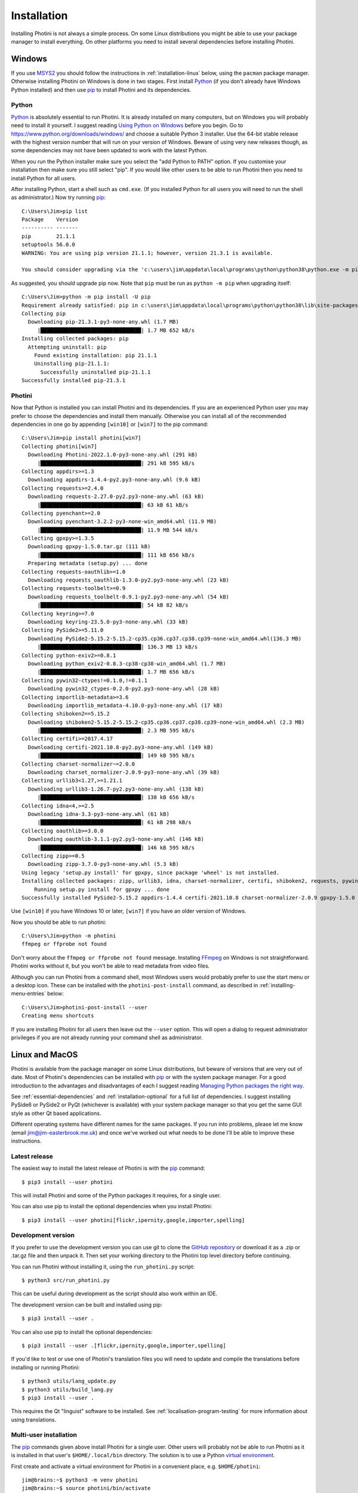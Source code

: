 .. This is part of the Photini documentation.
   Copyright (C)  2012-22  Jim Easterbrook.
   See the file DOC_LICENSE.txt for copying conditions.

Installation
============

Installing Photini is not always a simple process.
On some Linux distributions you might be able to use your package manager to install everything.
On other platforms you need to install several dependencies before installing Photini.

Windows
-------

If you use MSYS2_ you should follow the instructions in :ref:`installation-linux` below, using the ``pacman`` package manager.
Otherwise installing Photini on Windows is done in two stages.
First install Python_ (if you don't already have Windows Python installed) and then use pip_ to install Photini and its dependencies.

Python
^^^^^^

Python_ is absolutely essential to run Photini.
It is already installed on many computers, but on Windows you will probably need to install it yourself.
I suggest reading `Using Python on Windows`_ before you begin.
Go to https://www.python.org/downloads/windows/ and choose a suitable Python 3 installer.
Use the 64-bit stable release with the highest version number that will run on your version of Windows.
Beware of using very new releases though, as some dependencies may not have been updated to work with the latest Python.

When you run the Python installer make sure you select the "add Python to PATH" option.
If you customise your installation then make sure you still select "pip".
If you would like other users to be able to run Photini then you need to install Python for all users.

.. highlight:: none

After installing Python, start a shell such as ``cmd.exe``.
(If you installed Python for all users you will need to run the shell as administrator.)
Now try running pip_::

    C:\Users\Jim>pip list
    Package    Version
    ---------- -------
    pip        21.1.1
    setuptools 56.0.0
    WARNING: You are using pip version 21.1.1; however, version 21.3.1 is available.

    You should consider upgrading via the 'c:\users\jim\appdata\local\programs\python\python38\python.exe -m pip install --upgrade pip' command.

As suggested, you should upgrade pip now.
Note that ``pip`` must be run as ``python -m pip`` when upgrading itself::

    C:\Users\Jim>python -m pip install -U pip
    Requirement already satisfied: pip in c:\users\jim\appdata\local\programs\python\python38\lib\site-packages (21.1.1)
    Collecting pip
      Downloading pip-21.3.1-py3-none-any.whl (1.7 MB)
         |████████████████████████████████| 1.7 MB 652 kB/s
    Installing collected packages: pip
      Attempting uninstall: pip
        Found existing installation: pip 21.1.1
        Uninstalling pip-21.1.1:
          Successfully uninstalled pip-21.1.1
    Successfully installed pip-21.3.1

Photini
^^^^^^^

Now that Python is installed you can install Photini and its dependencies.
If you are an experienced Python user you may prefer to choose the dependencies and install them manually.
Otherwise you can install all of the recommended dependencies in one go by appending ``[win10]`` or ``[win7]`` to the pip command::

    C:\Users\Jim>pip install photini[win7]
    Collecting photini[win7]
      Downloading Photini-2022.1.0-py3-none-any.whl (291 kB)
         |████████████████████████████████| 291 kB 595 kB/s
    Collecting appdirs>=1.3
      Downloading appdirs-1.4.4-py2.py3-none-any.whl (9.6 kB)
    Collecting requests>=2.4.0
      Downloading requests-2.27.0-py2.py3-none-any.whl (63 kB)
         |████████████████████████████████| 63 kB 61 kB/s
    Collecting pyenchant>=2.0
      Downloading pyenchant-3.2.2-py3-none-win_amd64.whl (11.9 MB)
         |████████████████████████████████| 11.9 MB 544 kB/s
    Collecting gpxpy>=1.3.5
      Downloading gpxpy-1.5.0.tar.gz (111 kB)
         |████████████████████████████████| 111 kB 656 kB/s
      Preparing metadata (setup.py) ... done
    Collecting requests-oauthlib>=1.0
      Downloading requests_oauthlib-1.3.0-py2.py3-none-any.whl (23 kB)
    Collecting requests-toolbelt>=0.9
      Downloading requests_toolbelt-0.9.1-py2.py3-none-any.whl (54 kB)
         |████████████████████████████████| 54 kB 82 kB/s
    Collecting keyring>=7.0
      Downloading keyring-23.5.0-py3-none-any.whl (33 kB)
    Collecting PySide2>=5.11.0
      Downloading PySide2-5.15.2-5.15.2-cp35.cp36.cp37.cp38.cp39-none-win_amd64.whl(136.3 MB)
         |████████████████████████████████| 136.3 MB 13 kB/s
    Collecting python-exiv2>=0.8.1
      Downloading python_exiv2-0.8.3-cp38-cp38-win_amd64.whl (1.7 MB)
         |████████████████████████████████| 1.7 MB 656 kB/s
    Collecting pywin32-ctypes!=0.1.0,!=0.1.1
      Downloading pywin32_ctypes-0.2.0-py2.py3-none-any.whl (28 kB)
    Collecting importlib-metadata>=3.6
      Downloading importlib_metadata-4.10.0-py3-none-any.whl (17 kB)
    Collecting shiboken2==5.15.2
      Downloading shiboken2-5.15.2-5.15.2-cp35.cp36.cp37.cp38.cp39-none-win_amd64.whl (2.3 MB)
         |████████████████████████████████| 2.3 MB 595 kB/s
    Collecting certifi>=2017.4.17
      Downloading certifi-2021.10.8-py2.py3-none-any.whl (149 kB)
         |████████████████████████████████| 149 kB 595 kB/s
    Collecting charset-normalizer~=2.0.0
      Downloading charset_normalizer-2.0.9-py3-none-any.whl (39 kB)
    Collecting urllib3<1.27,>=1.21.1
      Downloading urllib3-1.26.7-py2.py3-none-any.whl (138 kB)
         |████████████████████████████████| 138 kB 656 kB/s
    Collecting idna<4,>=2.5
      Downloading idna-3.3-py3-none-any.whl (61 kB)
         |████████████████████████████████| 61 kB 298 kB/s
    Collecting oauthlib>=3.0.0
      Downloading oauthlib-3.1.1-py2.py3-none-any.whl (146 kB)
         |████████████████████████████████| 146 kB 595 kB/s
    Collecting zipp>=0.5
      Downloading zipp-3.7.0-py3-none-any.whl (5.3 kB)
    Using legacy 'setup.py install' for gpxpy, since package 'wheel' is not installed.
    Installing collected packages: zipp, urllib3, idna, charset-normalizer, certifi, shiboken2, requests, pywin32-ctypes, oauthlib, importlib-metadata, appdirs, requests-toolbelt, requests-oauthlib, python-exiv2, PySide2, pyenchant, photini, keyring, gpxpy
        Running setup.py install for gpxpy ... done
    Successfully installed PySide2-5.15.2 appdirs-1.4.4 certifi-2021.10.8 charset-normalizer-2.0.9 gpxpy-1.5.0 idna-3.3 importlib-metadata-4.10.0 keyring-23.5.0 oauthlib-3.1.1 photini-2022.1.0 pyenchant-3.2.2 python-exiv2-0.8.3 pywin32-ctypes-0.2.0 requests-2.27.0 requests-oauthlib-1.3.0 requests-toolbelt-0.9.1 shiboken2-5.15.2 urllib3-1.26.7 zipp-3.7.0

Use ``[win10]`` if you have Windows 10 or later, ``[win7]`` if you have an older version of Windows.

Now you should be able to run photini::

    C:\Users\Jim>python -m photini
    ffmpeg or ffprobe not found

Don't worry about the ``ffmpeg or ffprobe not found`` message.
Installing FFmpeg_ on Windows is not straightforward.
Photini works without it, but you won't be able to read metadata from video files.

Although you can run Photini from a command shell, most Windows users would probably prefer to use the start menu or a desktop icon.
These can be installed with the ``photini-post-install`` command, as described in :ref:`installing-menu-entries` below::

    C:\Users\Jim>photini-post-install --user
    Creating menu shortcuts

If you are installing Photini for all users then leave out the ``--user`` option.
This will open a dialog to request administrator privileges if you are not already running your command shell as administrator.

.. _installation-linux:

Linux and MacOS
---------------

Photini is available from the package manager on some Linux distributions, but beware of versions that are very out of date.
Most of Photini's dependencies can be installed with pip_ or with the system package manager.
For a good introduction to the advantages and disadvantages of each I suggest reading `Managing Python packages the right way`_.

See :ref:`essential-dependencies` and :ref:`installation-optional` for a full list of dependencies.
I suggest installing PySide6 or PySide2 or PyQt (whichever is available) with your system package manager so that you get the same GUI style as other Qt based applications.

Different operating systems have different names for the same packages.
If you run into problems, please let me know (email jim@jim-easterbrook.me.uk) and once we've worked out what needs to be done I'll be able to improve these instructions.

Latest release
^^^^^^^^^^^^^^

The easiest way to install the latest release of Photini is with the pip_ command::

    $ pip3 install --user photini

This will install Photini and some of the Python packages it requires, for a single user.

You can also use pip to install the optional dependencies when you install Photini::

    $ pip3 install --user photini[flickr,ipernity,google,importer,spelling]

.. _installation-photini:

Development version
^^^^^^^^^^^^^^^^^^^

If you prefer to use the development version you can use git to clone the `GitHub repository <https://github.com/jim-easterbrook/Photini>`_ or download it as a .zip or .tar.gz file and then unpack it.
Then set your working directory to the Photini top level directory before continuing.

You can run Photini without installing it, using the ``run_photini.py`` script::

    $ python3 src/run_photini.py

This can be useful during development as the script should also work within an IDE.

The development version can be built and installed using pip::

    $ pip3 install --user .

You can also use pip to install the optional dependencies::

    $ pip3 install --user .[flickr,ipernity,google,importer,spelling]

If you'd like to test or use one of Photini's translation files you will need to update and compile the translations before installing or running Photini::

    $ python3 utils/lang_update.py
    $ python3 utils/build_lang.py
    $ pip3 install --user .

This requires the Qt "linguist" software to be installed.
See :ref:`localisation-program-testing` for more information about using translations.

Multi-user installation
^^^^^^^^^^^^^^^^^^^^^^^

The pip_ commands given above install Photini for a single user.
Other users will probably not be able to run Photini as it is installed in that user's ``$HOME/.local/bin`` directory.
The solution is to use a Python `virtual environment`_.

First create and activate a virtual environment for Photini in a convenient place, e.g. ``$HOME/photini``::

    jim@brains:~$ python3 -m venv photini
    jim@brains:~$ source photini/bin/activate
    (photini) jim@brains:~$

Next install Photini and any dependencies that haven't already been installed with the system package manager.
Note that you do not need the ``--user`` option when in a virtual environment::

    (photini) jim@brains:~$ pip install photini python-exiv2 gphoto2 gpxpy

The virtual environment ``bin`` directory now contains a ``photini`` command that can be run by any user::

    (photini) jim@brains:~$ ls -l /home/jim/photini/bin
    total 52
    -rw-r--r-- 1 jim users 2199 Feb 22 14:18 activate
    -rw-r--r-- 1 jim users 1255 Feb 22 14:18 activate.csh
    -rw-r--r-- 1 jim users 2419 Feb 22 14:18 activate.fish
    -rwxr-xr-x 1 jim users  243 Feb 22 14:18 easy_install
    -rwxr-xr-x 1 jim users  243 Feb 22 14:18 easy_install-3.6
    -rwxr-xr-x 1 jim users 5282 Feb 22 14:21 gpxinfo
    -rwxr-xr-x 1 jim users  257 Feb 22 14:21 normalizer
    -rwxr-xr-x 1 jim users  226 Feb 22 14:21 photini
    -rwxr-xr-x 1 jim users  243 Feb 22 14:21 photini-post-install
    -rwxr-xr-x 1 jim users  234 Feb 22 14:18 pip
    -rwxr-xr-x 1 jim users  234 Feb 22 14:18 pip3
    -rwxr-xr-x 1 jim users  234 Feb 22 14:18 pip3.6
    lrwxrwxrwx 1 jim users    7 Feb 22 14:18 python -> python3
    lrwxrwxrwx 1 jim users   16 Feb 22 14:18 python3 -> /usr/bin/python3
    (photini) jim@brains:~$ 

Any user can add Photini to their application menu by running the ``photini-post-install`` command using its full path::

    sarah@brains:~> /home/jim/photini/bin/photini-post-install --user
    desktop-file-install --dir=/home/sarah/.local/share/applications --set-key=Exec --set-value=/home/jim/photini/bin/photini %F --set-key=Icon --set-value=/home/jim/photini/lib64/python3.6/site-packages/photini/data/icons/photini_48.png /home/jim/photini/lib64/python3.6/site-packages/photini/data/linux/photini.desktop
    sarah@brains:~>

.. _installing-menu-entries:

Installing menu entries
-----------------------

.. versionadded:: 2020.12.0

In previous versions of Photini installing with pip_ created start menu (Windows) or application menu (Linux) entries to run Photini.
Recent versions of pip have made this a lot more difficult, so now the menu entries need to be created after installation.
Run a command window, as described in the troubleshooting_ section, then run Photini's post installation command::

    $ photini-post-install --user

or ::

    C:\>photini-post-install --user

If you want to install menu entries for all users, run the command without the ``--user`` option::

    $ sudo photini-post-install

The menu entries can be removed with the ``--remove`` option::

    $ photini-post-install --user --remove

or::

    $ sudo photini-post-install --remove

You need to do this **before** uninstalling Photini, as the post installation command gets deleted when Photini is uninstalled.

Updating Photini
----------------

When a new release of Photini is issued you can easily update your installation with pip_::

    C:\>pip install -U photini

or ::

    $ pip3 install --user -U photini

The ``-U`` option tells pip to update Photini to the latest available version.

If you upgrade Python you shouldn't need to reinstall Photini or its dependencies if only the patch level changes (e.g. 3.8.9 to 3.8.10).
After a more significant Python upgrade (e.g. 3.7.x to 3.8.y) you will need to do a fresh installation of Photini and its dependencies.

.. _essential-dependencies:

Essential dependencies
----------------------

These are all required for Photini to be usable.

=============================  =================  ============================  =================
Package                        Minimum version    Typical Linux package name    PyPI package name
=============================  =================  ============================  =================
Python_                        3.6                python3
PyQt_ [1]                      5.0.0              python3-qt5 or python3-pyqt5  PyQt5
PySide2_ [1]                   5.11.0             python3-pyside2               PySide2
PySide6_ [1]                   6.2.0              python3-pyside6               PySide6
QtWebEngine_ or QtWebKit_ [2]                     python3-pyqt5.qtwebkit        PyQtWebEngine
`python-exiv2`_ [3]            0.8.3                                            python-exiv2
appdirs                        1.3                python3-appdirs               appdirs
requests_                      2.4                python3-requests              requests
=============================  =================  ============================  =================

[1] PyQt_, PySide2_, and PySide6_ are Python interfaces to the Qt GUI framework.
Photini version 2020.12.0 and later can use either PyQt or PySide2, and Photini version 2021.11.0 and later can also use PySide6, so you can install whichever one you prefer.
If more than one of them is installed you can choose which one Photini uses by editing its :ref:`configuration file <configuration-pyqt>`.

[2] Photini needs the Python version of either QtWebEngine_ or QtWebKit_.
QtWebEngine is preferred, but is not available on all operating systems.
QtWebEngine is included in PySide6_, and some PyQt_ or PySide2_ installations also include QtWebEngine or QtWebKit.
Try running Photini before installing either as an extra package.
If you have both you can choose which one Photini uses by editing its :ref:`configuration file <configuration-pyqt>`.

[3] `python-exiv2`_ is a new interface to the Exiv2_ library, which Photini versions 2021.9.0 onwards can use.
If you cannot install it on your computer then you need to install these packages instead:

=============================  =================  ============================  =================
Package                        Minimum version    Typical Linux package name    PyPI package name
=============================  =================  ============================  =================
gexiv2_                        0.10.3             libgexiv2-2
gexiv2 introspection data                         typelib-1_0-GExiv2-0_10 or
                                                  gir1.2-gexiv2-0.10
PyGObject_ [4]                                    python3-gobject or
                                                  python3-gi
pgi_ [4]                       0.0.8                                            pgi
=============================  =================  ============================  =================

This is a more circuitous way to access photograph metadata from Python.
Exiv2_ is the core "C" library.
gexiv2_ is a GObject wrapper around the Exiv2 library.
It has extra "introspection bindings" that allow it to be used by other languages.
PyGObject_ or pgi_ provide a Python interface to the introspection bindings of the GObject wrapper around the Exiv2 library.

[4] pgi_ is a pure Python alternative to PyGObject_ that may be more reliable on some systems, despite its author's warnings about its experimental status.
If pgi doesn't work on your system you can go back to using PyGObject by uninstalling pgi::

    $ sudo pip3 uninstall pgi

.. _installation-optional:

Optional dependencies
---------------------

Some of Photini's features are optional - if you don't install these packages Photini will work but the relevant feature will not be available.
Linux and MacOS users should use the system's package manager to install these if possible, otherwise use pip_.
The package manager names will probably have ``python-`` or ``python3-`` prefixes.

============================  =================
Feature                       Dependencies
============================  =================
Spell check[1]                pyenchant_ 1.6+ or Gspell_ (e.g. ``typelib-1_0-Gspell-1_0``, ``gir1.2-gspell-1``)
Flickr upload                 `requests-oauthlib`_ 1.0+, `requests-toolbelt`_ 0.9+, keyring_ 7.0+
Ipernity upload               `requests-toolbelt`_ 0.9+, keyring_ 7.0+
Google Photos upload          `requests-oauthlib`_ 1.0+, keyring_ 7.0+
Thumbnail creation[2]         FFmpeg_, Pillow_ 2.0+
Import photos from camera[3]  `python3-gphoto2`_ 0.10+
Import GPS logger file        gpxpy_ 1.3.5+
============================  =================

[1] If you are using python-exiv2 for metadata access then pyenchant is the preferred spelling package.
Pyenchant requires a C library and dictionaries to be installed.
See the `pyenchant documentation`_ for detailed instructions.
Gspell requires PyGObject or pgi to be installed as well, as described above.

[2] Photini can create thumbnail images using PyQt, but better quality ones can be made by installing Pillow.
FFmpeg is needed to generate thumbnails for video files, but it can also make them for some still image formats.

[3]Photini can import pictures from any directory on your computer (e.g. a memory card) but on Linux and MacOS systems it can also import directly from a camera if python-gphoto2 is installed.
Installation of python-gphoto2 will require the "development headers" versions of Python and libgphoto2.
You should be able to install these with your system package manager.

Running Photini
---------------

If the installation has been successful you should be able to run Photini from the "Start" menu (Windows) or application launcher (Linux).

.. _installation-troubleshooting:

Troubleshooting
^^^^^^^^^^^^^^^

If Photini fails to run for some reason you may be able to find out why by trying to run it in a command window.
On Windows you need to run a command shell, for example ``cmd.exe``.
On Linux and MacOS you can run any terminal or console program.

Start the Photini program as follows.
If it fails to run you should get some diagnostic information::

    C:\>python -m photini.editor -v

or ::

    $ python3 -m photini.editor -v

Note the use of the ``-v`` option to increase the verbosity of Photini's message logging.
This option can be repeated for even more verbosity.

If you need more help, please email jim@jim-easterbrook.me.uk.
It would probably be helpful to copy any diagnostic messages into your email.
I would also find it useful to know what version of Photini and some of its dependencies you are running.
You can find out with the ``--version`` option::

    $ python3 -m photini.editor --version

Some versions of PyQt may fail to work properly with Photini, even causing a crash at startup.
If this happens you may be able to circumvent the problem by editing the :ref:`Photini configuration file <configuration-pyqt>` before running Photini.

Mailing list
------------

For more general discussion of Photini (e.g. release announcements, questions about using it, problems with installing, etc.) there is an email list or forum hosted on Google Groups.
You can view previous messages and ask to join the group at https://groups.google.com/forum/#!forum/photini.

.. _installation-documentation:

Photini documentation
---------------------

If you would like to have a local copy of the Photini documentation, and have downloaded or cloned the source files, you can install `Sphinx <http://sphinx-doc.org/index.html>`_ and then "compile" the documentation::

    $ sudo pip3 install sphinx
    $ python3 utils/build_docs.py

Open ``doc/html/index.html`` with a web browser to read the local documentation.

.. _Exiv2:             http://exiv2.org/
.. _FFmpeg:            https://ffmpeg.org/
.. _gexiv2:            https://wiki.gnome.org/Projects/gexiv2
.. _GitHub releases:   https://github.com/jim-easterbrook/Photini/releases
.. _Windows installers:
        https://github.com/jim-easterbrook/Photini/releases/tag/2020.4.0-win
.. _gpxpy:             https://pypi.org/project/gpxpy/
.. _Gspell:            https://gitlab.gnome.org/GNOME/gspell
.. _keyring:           https://keyring.readthedocs.io/
.. _Managing Python packages the right way:
        https://opensource.com/article/19/4/managing-python-packages
.. _MSYS2:             http://www.msys2.org/
.. _NumPy:             http://www.numpy.org/
.. _OpenCV:            http://opencv.org/
.. _pacman:            https://wiki.archlinux.org/index.php/Pacman
.. _pgi:               https://pgi.readthedocs.io/
.. _Pillow:            http://pillow.readthedocs.io/
.. _pip:               https://pip.pypa.io/en/latest/
.. _PyEnchant:         https://pypi.org/project/pyenchant/
.. _pyenchant documentation:
        https://pyenchant.github.io/pyenchant/install.html
.. _PyGObject:         https://pygobject.readthedocs.io/
.. _Python:            https://www.python.org/
.. _python-exiv2:      https://pypi.org/project/python-exiv2/
.. _python3-gphoto2:   https://pypi.org/project/gphoto2/
.. _PyPI:              https://pypi.org/
.. _PyQt:              http://www.riverbankcomputing.co.uk/software/pyqt/
.. _PySide2:           https://pypi.org/project/PySide2/
.. _PySide6:           https://pypi.org/project/PySide6/
.. _QtWebEngine:       https://wiki.qt.io/QtWebEngine
.. _QtWebKit:          https://wiki.qt.io/Qt_WebKit
.. _requests:          http://python-requests.org/
.. _requests-oauthlib: https://requests-oauthlib.readthedocs.io/
.. _requests-toolbelt: https://toolbelt.readthedocs.io/
.. _Using Python on Windows:
        https://docs.python.org/3/using/windows.html
.. _virtual environment:
        https://docs.python.org/3/tutorial/venv.html
.. _WinPython:         http://winpython.github.io/
